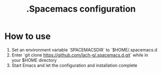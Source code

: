 #+TITLE: .Spacemacs configuration

* How to use
1. Set an environment variable `SPACEMACSDIR` to `$HOME/.spacemacs.d
2. Enter `git clone https://github.com/lach-g/.spacemacs.d.git` while in your $HOME directory
3. Start Emacs and let the configuration and installation complete

